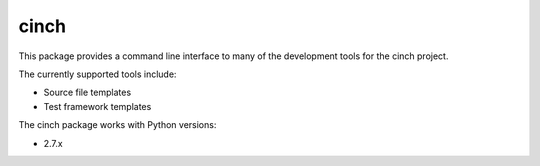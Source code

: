 ======
cinch
======

This package provides a command line interface to many of the development
tools for the cinch project.

The currently supported tools include:

* Source file templates
* Test framework templates

The cinch package works with Python versions:

* 2.7.x
